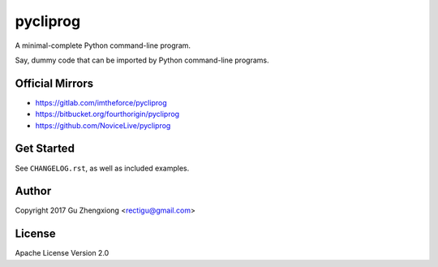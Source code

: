 pycliprog
=========

.. image:: https://img.shields.io/pypi/v/pycliprog.svg
   :target: https://pypi.python.org/pypi/PyCliProg


A minimal-complete Python command-line program.

Say, dummy code that can be imported by Python command-line programs.


Official Mirrors
----------------

- https://gitlab.com/imtheforce/pycliprog
- https://bitbucket.org/fourthorigin/pycliprog
- https://github.com/NoviceLive/pycliprog


Get Started
-----------

See ``CHANGELOG.rst``, as well as included examples.


Author
------

Copyright 2017 Gu Zhengxiong <rectigu@gmail.com>


License
-------

Apache License Version 2.0

